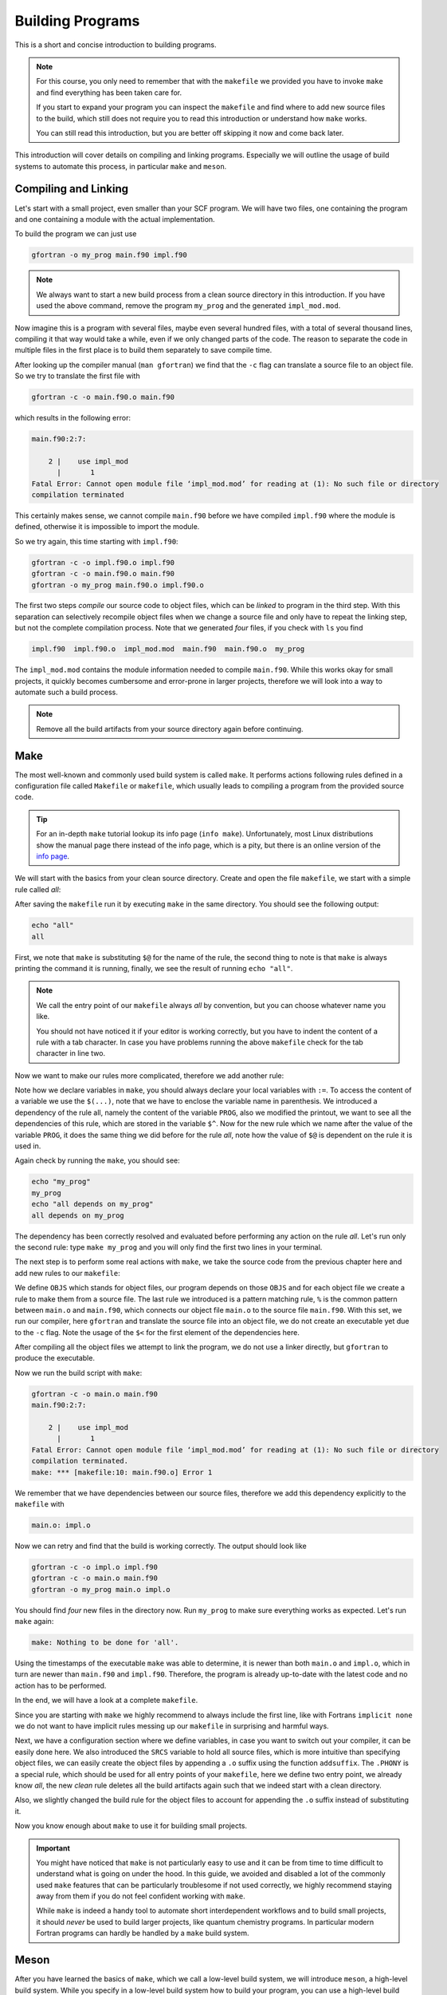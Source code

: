 Building Programs
=================

This is a short and concise introduction to building programs.

.. note::

   For this course, you only need to remember that with the ``makefile`` we
   provided you have to invoke ``make`` and find everything has been taken care
   for.

   If you start to expand your program you can inspect the ``makefile`` and find
   where to add new source files to the build, which still does not require
   you to read this introduction or understand how ``make`` works.

   You can still read this introduction, but you are better off skipping it now
   and come back later.

This introduction will cover details on compiling and linking programs.
Especially we will outline the usage of build systems to automate this process,
in particular ``make`` and ``meson``.

Compiling and Linking
---------------------

Let's start with a small project, even smaller than your SCF program.
We will have two files, one containing the program and one containing a
module with the actual implementation.

.. code-block:: fortran
   :linenos:
   :caption: main.f90

   program my_prog
      use impl_mod
      implicit none
      call prog
   end program my_prog

.. code-block:: fortran
   :linenos:
   :caption: impl.f90

   module impl_mod
      use, intrinsic :: iso_fortran_env, only : output_unit
      implicit none
   contains
   subroutine prog
      write(output_unit, '(a)') "This is a simple program build from two files"
   end subroutine prog
   end module impl_mod

To build the program we can just use

.. code-block:: none

   gfortran -o my_prog main.f90 impl.f90

.. note::

   We always want to start a new build process from a clean source directory
   in this introduction.
   If you have used the above command, remove the program ``my_prog`` and the
   generated ``impl_mod.mod``.

Now imagine this is a program with several files, maybe even several hundred
files, with a total of several thousand lines, compiling it that way would
take a while, even if we only changed parts of the code.
The reason to separate the code in multiple files in the first place is
to build them separately to save compile time.

After looking up the compiler manual (``man gfortran``) we find that the
``-c`` flag can translate a source file to an object file.
So we try to translate the first file with

.. code-block:: none

   gfortran -c -o main.f90.o main.f90

which results in the following error:

.. code-block:: none

   main.f90:2:7:

       2 |    use impl_mod
         |       1
   Fatal Error: Cannot open module file ‘impl_mod.mod’ for reading at (1): No such file or directory
   compilation terminated

This certainly makes sense, we cannot compile ``main.f90`` before we have
compiled ``impl.f90`` where the module is defined, otherwise it is impossible
to import the module.

So we try again, this time starting with ``impl.f90``:

.. code-block:: none

   gfortran -c -o impl.f90.o impl.f90
   gfortran -c -o main.f90.o main.f90
   gfortran -o my_prog main.f90.o impl.f90.o

The first two steps *compile* our source code to object files, which can be
*linked* to program in the third step. With this separation can selectively
recompile object files when we change a source file and only have to repeat
the linking step, but not the complete compilation process.
Note that we generated *four* files, if you check with ``ls`` you find

.. code-block:: none

   impl.f90  impl.f90.o  impl_mod.mod  main.f90  main.f90.o  my_prog

The ``impl_mod.mod`` contains the module information needed to compile
``main.f90``.
While this works okay for small projects, it quickly becomes cumbersome and
error-prone in larger projects, therefore we will look into a way to
automate such a build process.

.. note:: Remove all the build artifacts from your source directory again
          before continuing.

Make
----

The most well-known and commonly used build system is called ``make``.
It performs actions following rules defined in a configuration file
called ``Makefile`` or ``makefile``, which usually leads to compiling a program
from the provided source code.

.. tip::

   For an in-depth ``make`` tutorial lookup its info page (``info make``).
   Unfortunately, most Linux distributions show the manual page there instead
   of the info page, which is a pity, but there is an online version of the
   `info page`_.

   .. _info page: https://www.gnu.org/software/make/manual/make.html

We will start with the basics from your clean source directory. Create and open
the file ``makefile``, we start with a simple rule called *all*:

.. code-block:: make
   :linenos:

   all:
   	echo "$@"

After saving the ``makefile`` run it by executing ``make`` in the same directory.
You should see the following output:

.. code-block:: none

   echo "all"
   all

First, we note that ``make`` is substituting ``$@`` for the name of the rule,
the second thing to note is that ``make`` is always printing the command it is
running, finally, we see the result of running ``echo "all"``.

.. note::

   We call the entry point of our ``makefile`` always *all* by convention,
   but you can choose whatever name you like.

   You should not have noticed it if your editor is working correctly,
   but you have to indent the content of a rule with a tab character.
   In case you have problems running the above ``makefile`` check
   for the tab character in line two.

Now we want to make our rules more complicated, therefore we add another rule:

.. code-block:: make
   :linenos:

   PROG := my_prog

   all: $(PROG)
   	echo "$@ depends on $^"

   $(PROG):
   	echo "$@"

Note how we declare variables in ``make``, you should always declare your local
variables with ``:=``. To access the content of a variable we use the ``$(...)``,
note that we have to enclose the variable name in parenthesis.
We introduced a dependency of the rule all, namely the content of the variable
``PROG``, also we modified the printout, we want to see all the dependencies
of this rule, which are stored in the variable ``$^``.
Now for the new rule which we name after the value of the variable ``PROG``,
it does the same thing we did before for the rule *all*, note how the value
of ``$@`` is dependent on the rule it is used in.

Again check by running the ``make``, you should see:

.. code-block:: none

   echo "my_prog"
   my_prog
   echo "all depends on my_prog"
   all depends on my_prog

The dependency has been correctly resolved and evaluated before performing
any action on the rule *all*.
Let's run only the second rule: type ``make my_prog`` and you will only find
the first two lines in your terminal.

The next step is to perform some real actions with ``make``, we take
the source code from the previous chapter here and add new rules to our
``makefile``:

.. code-block:: make
   :linenos:

   OBJS := main.o impl.o
   PROG := my_prog

   all: $(PROG)

   $(PROG): $(OBJS)
   	gfortran -o $@ $^

   $(OBJS): %.o: %.f90
   	gfortran -c -o $@ $<

We define ``OBJS`` which stands for object files, our program depends on
those ``OBJS`` and for each object file we create a rule to make them from
a source file.
The last rule we introduced is a pattern matching rule, ``%`` is the common
pattern between ``main.o`` and ``main.f90``, which connects our object file
``main.o`` to the source file ``main.f90``.
With this set, we run our compiler, here ``gfortran`` and translate the source
file into an object file, we do not create an executable yet due to the ``-c``
flag.
Note the usage of the ``$<`` for the first element of the dependencies here.

After compiling all the object files we attempt to link the program, we do not
use a linker directly, but ``gfortran`` to produce the executable.

Now we run the build script with ``make``:

.. code-block:: none

   gfortran -c -o main.o main.f90
   main.f90:2:7:

       2 |    use impl_mod
         |       1
   Fatal Error: Cannot open module file ‘impl_mod.mod’ for reading at (1): No such file or directory
   compilation terminated.
   make: *** [makefile:10: main.f90.o] Error 1

We remember that we have dependencies between our source files, therefore we add
this dependency explicitly to the ``makefile`` with

.. code-block:: make

   main.o: impl.o

Now we can retry and find that the build is working correctly. The output should
look like

.. code-block:: none

   gfortran -c -o impl.o impl.f90
   gfortran -c -o main.o main.f90
   gfortran -o my_prog main.o impl.o

You should find *four* new files in the directory now.
Run ``my_prog`` to make sure everything works as expected.
Let's run ``make`` again:

.. code-block:: none

   make: Nothing to be done for 'all'.

Using the timestamps of the executable ``make`` was able to determine, it is
newer than both ``main.o`` and ``impl.o``, which in turn are newer than
``main.f90`` and ``impl.f90``.
Therefore, the program is already up-to-date with the latest code and no
action has to be performed.

In the end, we will have a look at a complete ``makefile``.

.. code-block:: make
   :linenos:

   MAKEFLAGS += --no-builtin-rules --no-builtin-variables
   # configuration
   FC := gfortran
   LD := $(FC)
   RM := rm -f
   # source
   SRCS := main.f90 impl.f90
   PROG := my_prog

   OBJS := $(addsuffix .o, $(SRCS))

   .PHONY: all clean
   all: $(PROG)

   $(PROG): $(OBJS)
   	$(LD) -o $@ $^

   $(OBJS): %.o: %
   	$(FC) -c -o $@ $<

   main.f90.o: impl.f90.o

   clean:
   	$(RM) $(filter %.o, $(OBJS)) $(wildcard *.mod) $(PROG)

Since you are starting with ``make`` we highly recommend to always include
the first line, like with Fortrans ``implicit none`` we do not want to have
implicit rules messing up our ``makefile`` in surprising and harmful ways.

Next, we have a configuration section where we define variables, in case you
want to switch out your compiler, it can be easily done here.
We also introduced the ``SRCS`` variable to hold all source files, which is
more intuitive than specifying object files, we can easily create the object
files by appending a ``.o`` suffix using the function ``addsuffix``.
The ``.PHONY`` is a special rule, which should be used for all entry points
of your ``makefile``, here we define two entry point, we already know *all*,
the new *clean* rule deletes all the build artifacts again such that we indeed
start with a clean directory.

Also, we slightly changed the build rule for the object files to account for
appending the ``.o`` suffix instead of substituting it.

Now you know enough about ``make`` to use it for building small projects.

.. important::

   You might have noticed that ``make`` is not particularly easy to use and
   it can be from time to time difficult to understand what is going
   on under the hood.
   In this guide, we avoided and disabled a lot of the commonly used ``make``
   features that can be particularly troublesome if not used correctly, we highly
   recommend staying away from them if you do not feel confident working with
   ``make``.

   While ``make`` is indeed a handy tool to automate short interdependent
   workflows and to build small projects, it should *never* be used to build
   larger projects, like quantum chemistry programs.
   In particular modern Fortran programs can hardly be handled by a ``make``
   build system.

Meson
-----

After you have learned the basics of ``make``, which we call a low-level build
system, we will introduce ``meson``, a high-level build system.
While you specify in a low-level build system how to build your program,
you can use a high-level build system to specify what to build.
A high-level build system will deal for you with how and generate
build files for a low-level build system.

There are plenty of high-level build systems available, but we will focus on
``meson`` because it is constructed to be particularly user friendly.
The default low-level build-system of ``meson`` is called ``ninja``.

Let's have a look at a complete ``meson.build`` file:

.. code-block:: meson
   :linenos:

   project('my_proj', 'fortran', meson_version: '>=0.49')
   executable('my_prog', files('main.f90', 'impl.f90'))

And we are already done, the next step is to configure our low-level build system
with ``meson setup build``, you should see output somewhat similar to this

.. code-block:: none

   The Meson build system
   Version: 0.53.2
   Source dir: /home/awvwgk/Lehre/QC2/test
   Build dir: /home/awvwgk/Lehre/QC2/test
   Build type: native build
   Project name: my_proj
   Project version: undefined
   Fortran compiler for the host machine: gfortran (gcc 9.2.1 "GNU Fortran (Arch Linux 9.2.1+20200130-2) 9.2.1 20200130")
   Fortran linker for the host machine: gfortran ld.bfd 2.34
   Host machine cpu family: x86_64
   Host machine cpu: x86_64
   Build targets in project: 1

   Found ninja-1.10.0 at /usr/bin/ninja

The provided information at this point is already more detailed than anything
we could have provided in a ``makefile``, let's run the build with
``ninja -C build``, which should show something like

.. code-block:: none

   [1/4] Compiling Fortran object 'my_prog@exe/impl.f90.o'.
   [2/4] Dep hack
   [3/4] Compiling Fortran object 'my_prog@exe/main.f90.o'.
   [4/4] Linking target my_prog.

Find and test your program at ``build/my_prog`` to ensure it works correctly.
We note the steps ``ninja`` performed are the same we would have coded up in a
``makefile`` (including the dependency), yet we did not have to specify them,
have a look at your ``meson.build`` file again:

.. code-block:: meson
   :linenos:

   project('my_proj', 'fortran', meson_version: '>=0.49')
   executable('my_prog', files('main.f90', 'impl.f90'))

We only specified that we have a Fortran project (which happens to require
a certain version of ``meson`` for the Fortran support) and told ``meson``
to build an executable ``my_prog`` from the files ``main.f90`` and ``impl.f90``.
We had not to tell ``meson`` how to build the project, it figured this out
by itself.

.. note::

   The documentation of ``meson`` can be found at the `meson-build webpage`_.

   .. _meson-build webpage: https://mesonbuild.com/

